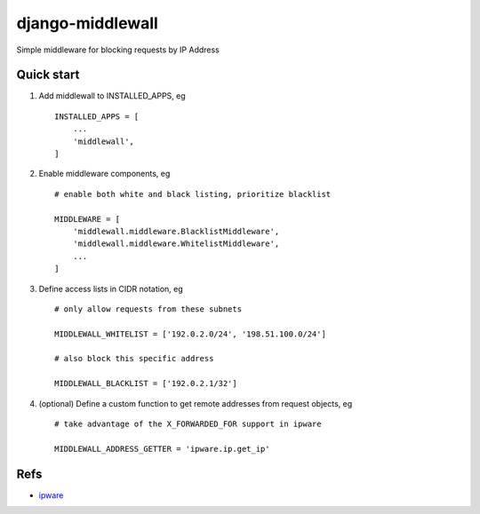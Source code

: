 =================
django-middlewall
=================

Simple middleware for blocking requests by IP Address

Quick start
-----------

1. Add middlewall to INSTALLED_APPS, eg ::

    INSTALLED_APPS = [
        ...
        'middlewall',
    ]


2. Enable middleware components, eg ::

    # enable both white and black listing, prioritize blacklist

    MIDDLEWARE = [
        'middlewall.middleware.BlacklistMiddleware',
        'middlewall.middleware.WhitelistMiddleware',
        ...
    ]

3. Define access lists in CIDR notation, eg ::

    # only allow requests from these subnets

    MIDDLEWALL_WHITELIST = ['192.0.2.0/24', '198.51.100.0/24']

    # also block this specific address

    MIDDLEWALL_BLACKLIST = ['192.0.2.1/32']

4. (optional) Define a custom function to get remote addresses from request
   objects, eg ::

    # take advantage of the X_FORWARDED_FOR support in ipware

    MIDDLEWALL_ADDRESS_GETTER = 'ipware.ip.get_ip'

Refs
----

* ipware_
.. _ipware: https://github.com/un33k/django-ipware
